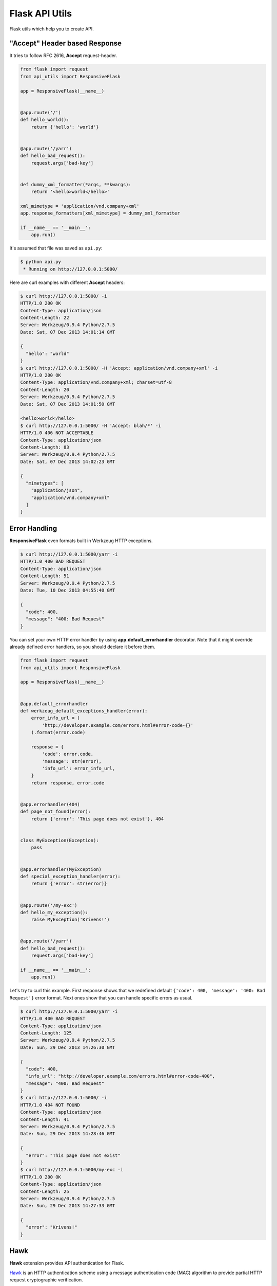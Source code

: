 ===============
Flask API Utils
===============

.. image:: https://travis-ci.org/marselester/flask-api-utils.png
   :target: https://travis-ci.org/marselester/flask-api-utils

Flask utils which help you to create API.

"Accept" Header based Response
------------------------------

It tries to follow RFC 2616, **Accept** request-header.

.. code-block:: python

    from flask import request
    from api_utils import ResponsiveFlask

    app = ResponsiveFlask(__name__)


    @app.route('/')
    def hello_world():
        return {'hello': 'world'}


    @app.route('/yarr')
    def hello_bad_request():
        request.args['bad-key']


    def dummy_xml_formatter(*args, **kwargs):
        return '<hello>world</hello>'

    xml_mimetype = 'application/vnd.company+xml'
    app.response_formatters[xml_mimetype] = dummy_xml_formatter

    if __name__ == '__main__':
        app.run()


It's assumed that file was saved as ``api.py``:

.. code-block:: console

    $ python api.py
     * Running on http://127.0.0.1:5000/

Here are curl examples with different **Accept** headers:

.. code-block:: console

    $ curl http://127.0.0.1:5000/ -i
    HTTP/1.0 200 OK
    Content-Type: application/json
    Content-Length: 22
    Server: Werkzeug/0.9.4 Python/2.7.5
    Date: Sat, 07 Dec 2013 14:01:14 GMT

    {
      "hello": "world"
    }
    $ curl http://127.0.0.1:5000/ -H 'Accept: application/vnd.company+xml' -i
    HTTP/1.0 200 OK
    Content-Type: application/vnd.company+xml; charset=utf-8
    Content-Length: 20
    Server: Werkzeug/0.9.4 Python/2.7.5
    Date: Sat, 07 Dec 2013 14:01:50 GMT

    <hello>world</hello>
    $ curl http://127.0.0.1:5000/ -H 'Accept: blah/*' -i
    HTTP/1.0 406 NOT ACCEPTABLE
    Content-Type: application/json
    Content-Length: 83
    Server: Werkzeug/0.9.4 Python/2.7.5
    Date: Sat, 07 Dec 2013 14:02:23 GMT

    {
      "mimetypes": [
        "application/json",
        "application/vnd.company+xml"
      ]
    }

Error Handling
--------------

**ResponsiveFlask** even formats built in Werkzeug HTTP exceptions.

.. code-block:: console

    $ curl http://127.0.0.1:5000/yarr -i
    HTTP/1.0 400 BAD REQUEST
    Content-Type: application/json
    Content-Length: 51
    Server: Werkzeug/0.9.4 Python/2.7.5
    Date: Tue, 10 Dec 2013 04:55:40 GMT

    {
      "code": 400,
      "message": "400: Bad Request"
    }

You can set your own HTTP error handler by using **app.default_errorhandler**
decorator. Note that it might override already defined error handlers,
so you should declare it before them.

.. code-block:: python

    from flask import request
    from api_utils import ResponsiveFlask

    app = ResponsiveFlask(__name__)


    @app.default_errorhandler
    def werkzeug_default_exceptions_handler(error):
        error_info_url = (
            'http://developer.example.com/errors.html#error-code-{}'
        ).format(error.code)

        response = {
            'code': error.code,
            'message': str(error),
            'info_url': error_info_url,
        }
        return response, error.code


    @app.errorhandler(404)
    def page_not_found(error):
        return {'error': 'This page does not exist'}, 404


    class MyException(Exception):
        pass


    @app.errorhandler(MyException)
    def special_exception_handler(error):
        return {'error': str(error)}


    @app.route('/my-exc')
    def hello_my_exception():
        raise MyException('Krivens!')


    @app.route('/yarr')
    def hello_bad_request():
        request.args['bad-key']

    if __name__ == '__main__':
        app.run()


Let's try to curl this example. First response shows that we redefined
default ``{'code': 400, 'message': '400: Bad Request'}`` error format.
Next ones show that you can handle specific errors as usual.

.. code-block:: console

    $ curl http://127.0.0.1:5000/yarr -i
    HTTP/1.0 400 BAD REQUEST
    Content-Type: application/json
    Content-Length: 125
    Server: Werkzeug/0.9.4 Python/2.7.5
    Date: Sun, 29 Dec 2013 14:26:30 GMT

    {
      "code": 400,
      "info_url": "http://developer.example.com/errors.html#error-code-400",
      "message": "400: Bad Request"
    }
    $ curl http://127.0.0.1:5000/ -i
    HTTP/1.0 404 NOT FOUND
    Content-Type: application/json
    Content-Length: 41
    Server: Werkzeug/0.9.4 Python/2.7.5
    Date: Sun, 29 Dec 2013 14:28:46 GMT

    {
      "error": "This page does not exist"
    }
    $ curl http://127.0.0.1:5000/my-exc -i
    HTTP/1.0 200 OK
    Content-Type: application/json
    Content-Length: 25
    Server: Werkzeug/0.9.4 Python/2.7.5
    Date: Sun, 29 Dec 2013 14:27:33 GMT

    {
      "error": "Krivens!"
    }

Hawk
----

**Hawk** extension provides API authentication for Flask.

Hawk_ is an HTTP authentication scheme using a message authentication code
(MAC) algorithm to provide partial HTTP request cryptographic verification.

The extension is based on Mohawk_, so make sure you have installed it.

.. code-block:: console

    $ pip install mohawk

Usage example:

.. code-block:: python

    from flask import Flask
    from api_utils.auth import Hawk

    app = Flask(__name__)
    hawk = Hawk(app)


    @hawk.client_key_loader
    def get_client_key(client_id):
        # In a real project you will likely use some storage.
        if client_id == 'Alice':
            return 'werxhqb98rpaxn39848xrunpaw3489ruxnpa98w4rxn'
        else:
            raise LookupError()


    @app.route('/')
    @hawk.realm
    def index():
        return 'hello world'

    if __name__ == '__main__':
        app.run()

.. code-block:: console

    $ curl http://127.0.0.1:5000/ -i
    HTTP/1.0 401 UNAUTHORIZED
    ...

Tests
-----

Tests are run by:

.. code-block:: console

    $ pip install -r requirements.txt
    $ tox

.. _Hawk: https://github.com/hueniverse/hawk
.. _Mohawk: https://github.com/kumar303/mohawk
